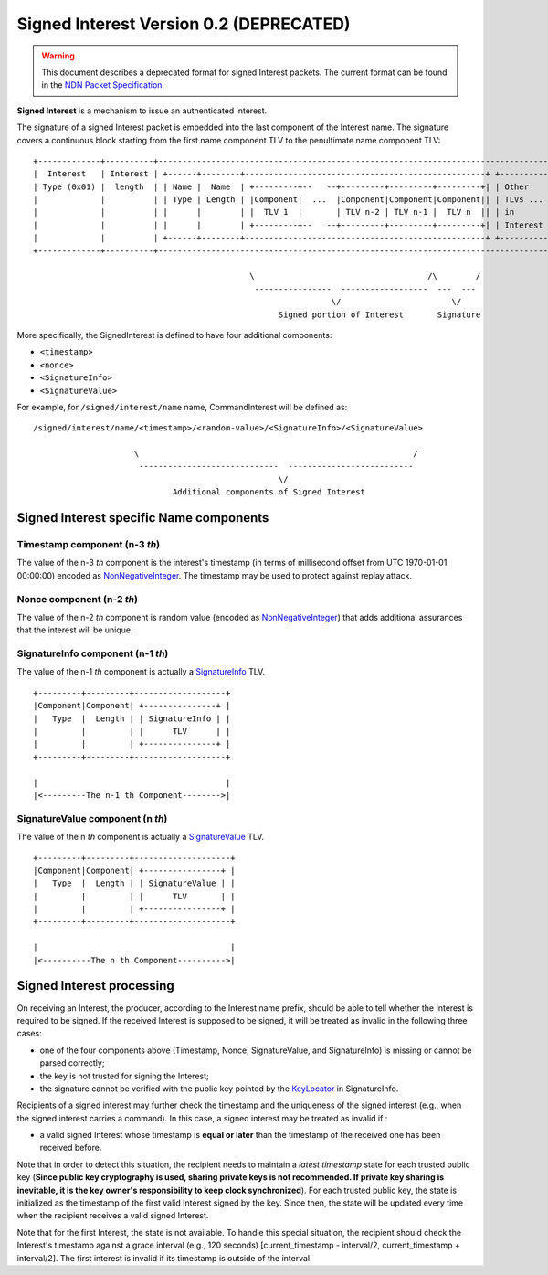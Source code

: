 .. _Signed Interest:

Signed Interest Version 0.2 (DEPRECATED)
========================================

.. warning::
    This document describes a deprecated format for signed Interest packets. The current format can
    be found in the
    `NDN Packet Specification <https://named-data.net/doc/NDN-packet-spec/current/signed-interest.html>`__.

**Signed Interest** is a mechanism to issue an authenticated interest.

The signature of a signed Interest packet is embedded into the last component of the Interest
name. The signature covers a continuous block starting from the first name component TLV to the
penultimate name component TLV:

::

    +-------------+----------+-----------------------------------------------------------------------------------+
    |  Interest   | Interest | +------+--------+--------------------------------------------------+ +----------+ |
    | Type (0x01) |  length  | | Name |  Name  | +---------+--   --+---------+---------+---------+| | Other    | |
    |             |          | | Type | Length | |Component|  ...  |Component|Component|Component|| | TLVs ... | |
    |             |          | |      |        | |  TLV 1  |       | TLV n-2 | TLV n-1 |  TLV n  || | in       | |
    |             |          | |      |        | +---------+--   --+---------+---------+---------+| | Interest | |
    |             |          | +------+--------+--------------------------------------------------+ +----------+ |
    +-------------+----------+-----------------------------------------------------------------------------------+

                                                 \                                    /\        /
                                                  ----------------  ------------------  ---  ---
                                                                  \/                       \/
                                                       Signed portion of Interest       Signature

More specifically, the SignedInterest is defined to have four additional components:

-  ``<timestamp>``
-  ``<nonce>``
-  ``<SignatureInfo>``
-  ``<SignatureValue>``

For example, for ``/signed/interest/name`` name, CommandInterest will be defined as:

::

     /signed/interest/name/<timestamp>/<random-value>/<SignatureInfo>/<SignatureValue>

                          \                                                         /
                           -----------------------------  --------------------------
                                                        \/
                                  Additional components of Signed Interest

Signed Interest specific Name components
----------------------------------------

Timestamp component (n-3 *th*)
~~~~~~~~~~~~~~~~~~~~~~~~~~~~~~

The value of the n-3 *th* component is the interest's timestamp (in terms of millisecond offset
from UTC 1970-01-01 00:00:00) encoded as
`NonNegativeInteger <https://named-data.net/doc/NDN-packet-spec/0.2.1/tlv.html#non-negative-integer-encoding>`__.
The timestamp may be used to protect against replay attack.

Nonce component (n-2 *th*)
~~~~~~~~~~~~~~~~~~~~~~~~~~

The value of the n-2 *th* component is random value (encoded as
`NonNegativeInteger <https://named-data.net/doc/NDN-packet-spec/0.2.1/tlv.html#non-negative-integer-encoding>`__)
that adds additional assurances that the interest will be unique.

SignatureInfo component (n-1 *th*)
~~~~~~~~~~~~~~~~~~~~~~~~~~~~~~~~~~

The value of the n-1 *th* component is actually a
`SignatureInfo <https://named-data.net/doc/NDN-packet-spec/0.2.1/signature.html>`__ TLV.

::

    +---------+---------+-------------------+
    |Component|Component| +---------------+ |
    |   Type  |  Length | | SignatureInfo | |
    |         |         | |      TLV      | |
    |         |         | +---------------+ |
    +---------+---------+-------------------+

    |                                       |
    |<---------The n-1 th Component-------->|

SignatureValue component (n *th*)
~~~~~~~~~~~~~~~~~~~~~~~~~~~~~~~~~

The value of the n *th* component is actually a
`SignatureValue <https://named-data.net/doc/NDN-packet-spec/0.2.1/signature.html>`__ TLV.

::

    +---------+---------+--------------------+
    |Component|Component| +----------------+ |
    |   Type  |  Length | | SignatureValue | |
    |         |         | |      TLV       | |
    |         |         | +----------------+ |
    +---------+---------+--------------------+

    |                                        |
    |<----------The n th Component---------->|

Signed Interest processing
--------------------------

On receiving an Interest, the producer, according to the Interest name prefix, should be able
to tell whether the Interest is required to be signed. If the received Interest is supposed to
be signed, it will be treated as invalid in the following three cases:

-  one of the four components above (Timestamp, Nonce, SignatureValue, and SignatureInfo) is
   missing or cannot be parsed correctly;
-  the key is not trusted for signing the Interest;
-  the signature cannot be verified with the public key pointed by the
   `KeyLocator <https://named-data.net/doc/NDN-packet-spec/0.2.1/signature.html#keylocator>`__ in
   SignatureInfo.

Recipients of a signed interest may further check the timestamp and the uniqueness of the
signed interest (e.g., when the signed interest carries a command). In this case, a signed
interest may be treated as invalid if :

-  a valid signed Interest whose timestamp is **equal or later** than the timestamp of the
   received one has been received before.

Note that in order to detect this situation, the recipient needs to maintain a *latest
timestamp* state for each trusted public key (**Since public key cryptography is used, sharing
private keys is not recommended. If private key sharing is inevitable, it is the key owner's
responsibility to keep clock synchronized**). For each trusted public key, the state is
initialized as the timestamp of the first valid Interest signed by the key. Since then, the
state will be updated every time when the recipient receives a valid signed Interest.

Note that for the first Interest, the state is not available. To handle this special situation,
the recipient should check the Interest's timestamp against a grace interval (e.g., 120
seconds) [current\_timestamp - interval/2, current\_timestamp + interval/2]. The first interest
is invalid if its timestamp is outside of the interval.
